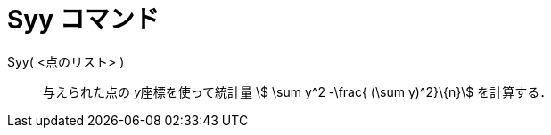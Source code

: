 = Syy コマンド
:page-en: commands/Syy
ifdef::env-github[:imagesdir: /ja/modules/ROOT/assets/images]

Syy( <点のリスト> )::
  与えられた点の __y__座標を使って統計量 stem:[ \sum y^2 -\frac{ (\sum y)^2}\{n}] を計算する．
